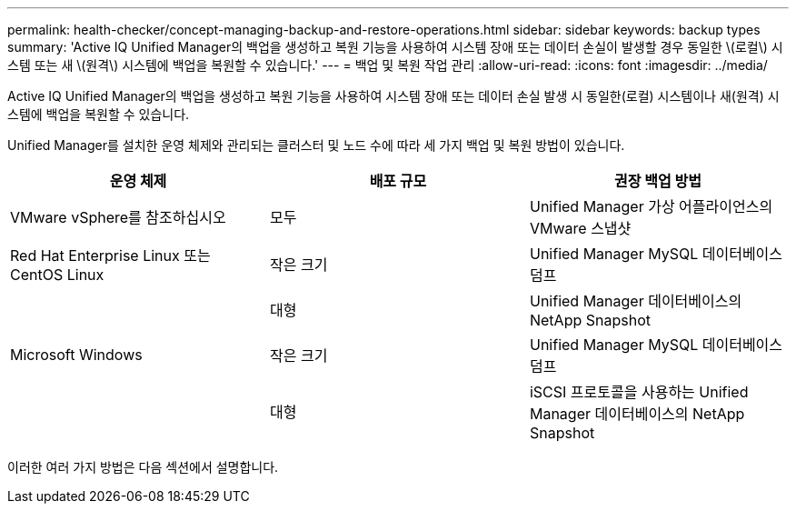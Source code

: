 ---
permalink: health-checker/concept-managing-backup-and-restore-operations.html 
sidebar: sidebar 
keywords: backup types 
summary: 'Active IQ Unified Manager의 백업을 생성하고 복원 기능을 사용하여 시스템 장애 또는 데이터 손실이 발생할 경우 동일한 \(로컬\) 시스템 또는 새 \(원격\) 시스템에 백업을 복원할 수 있습니다.' 
---
= 백업 및 복원 작업 관리
:allow-uri-read: 
:icons: font
:imagesdir: ../media/


[role="lead"]
Active IQ Unified Manager의 백업을 생성하고 복원 기능을 사용하여 시스템 장애 또는 데이터 손실 발생 시 동일한(로컬) 시스템이나 새(원격) 시스템에 백업을 복원할 수 있습니다.

Unified Manager를 설치한 운영 체제와 관리되는 클러스터 및 노드 수에 따라 세 가지 백업 및 복원 방법이 있습니다.

[cols="3*"]
|===
| 운영 체제 | 배포 규모 | 권장 백업 방법 


 a| 
VMware vSphere를 참조하십시오
 a| 
모두
 a| 
Unified Manager 가상 어플라이언스의 VMware 스냅샷



 a| 
Red Hat Enterprise Linux 또는 CentOS Linux
 a| 
작은 크기
 a| 
Unified Manager MySQL 데이터베이스 덤프



 a| 
 a| 
대형
 a| 
Unified Manager 데이터베이스의 NetApp Snapshot



 a| 
Microsoft Windows
 a| 
작은 크기
 a| 
Unified Manager MySQL 데이터베이스 덤프



 a| 
 a| 
대형
 a| 
iSCSI 프로토콜을 사용하는 Unified Manager 데이터베이스의 NetApp Snapshot

|===
이러한 여러 가지 방법은 다음 섹션에서 설명합니다.
